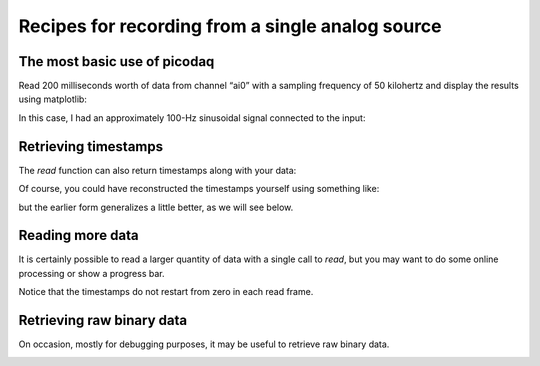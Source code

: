 .. _cookbook-a1:

Recipes for recording from a single analog source
=================================================

The most basic use of picodaq
-----------------------------

Read 200 milliseconds worth of data from channel “ai0” with a sampling
frequency of 50 kilohertz and display the results using matplotlib:

.. literalinclude :: _static/code/cookbook/recipe_a1a.py

In this case, I had an approximately 100-Hz sinusoidal signal
connected to the input:

.. image:: _static/imgs/cookbook/recipe_a1a.png
   :width: 500
   :align: center

           
Retrieving timestamps
---------------------
           
The *read* function can also return timestamps along with your data:

.. literalinclude :: _static/code/cookbook/recipe_a1b.py

.. image:: _static/imgs/cookbook/recipe_a1b.png
   :width: 500
   :align: center

Of course, you could have reconstructed the timestamps yourself using
something like:

.. codeblock::

   times = np.arange(len(data)) / 50000

but the earlier form generalizes a little better, as we will see below.


Reading more data
-----------------

It is certainly possible to read a larger quantity of data with a
single call to *read*, but you may want to do some online processing
or show a progress bar.

.. literalinclude :: _static/code/cookbook/recipe_a1d.py

.. image:: _static/imgs/cookbook/recipe_a1d.png
   :width: 500
   :align: center

Notice that the timestamps do not restart from zero in each read frame.


Retrieving raw binary data
--------------------------

On occasion, mostly for debugging purposes, it may be useful to
retrieve raw binary data.

.. literalinclude :: _static/code/cookbook/recipe_a1c.py

.. image:: _static/imgs/cookbook/recipe_a1c.png
   :width: 500
   :align: center

           
